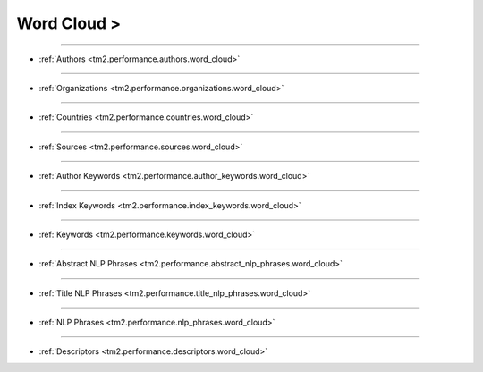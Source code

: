 Word Cloud >
^^^^^^^^^^^^^^^^^^^^^^^^^^^^^^^^^^^^^^^^^^^^^^^^^^^^^^^^^^^^^^^^^

-----

* :ref:`Authors <tm2.performance.authors.word_cloud>`

-----

* :ref:`Organizations <tm2.performance.organizations.word_cloud>`

-----

* :ref:`Countries <tm2.performance.countries.word_cloud>`

-----

* :ref:`Sources <tm2.performance.sources.word_cloud>`

-----

* :ref:`Author Keywords <tm2.performance.author_keywords.word_cloud>`

-----

* :ref:`Index Keywords <tm2.performance.index_keywords.word_cloud>`

-----

* :ref:`Keywords <tm2.performance.keywords.word_cloud>`

-----

* :ref:`Abstract NLP Phrases <tm2.performance.abstract_nlp_phrases.word_cloud>`

-----

* :ref:`Title NLP Phrases <tm2.performance.title_nlp_phrases.word_cloud>`

-----

* :ref:`NLP Phrases <tm2.performance.nlp_phrases.word_cloud>`

-----

* :ref:`Descriptors <tm2.performance.descriptors.word_cloud>`

